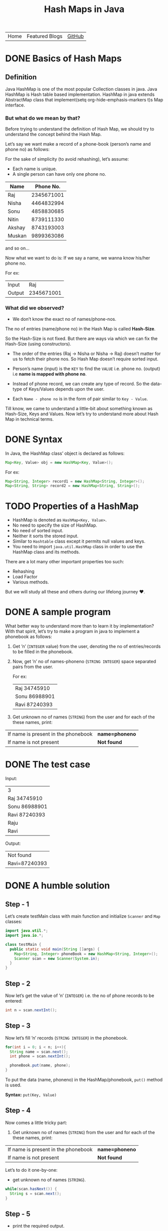 #+TITLE: Hash Maps in Java

#+ATTR_HTML: :width 100% class="center"
| Home | Featured Blogs | [[https://github.com/imahajanshubham][GitHub]] |

* Table of Contents                                       :TOC_4_gh:noexport:
- [[#basics-of-hash-maps][Basics of Hash Maps]]
  - [[#definition][Definition]]
    - [[#but-what-do-we-mean-by-that][But what do we mean by that?]]
    - [[#what-did-we-observed][What did we observed?]]
- [[#syntax][Syntax]]
- [[#properties-of-a-hashmap][Properties of a HashMap]]
- [[#a-sample-program][A sample program]]
- [[#the-test-case][The test case]]
- [[#a-humble-solution][A humble solution]]
  - [[#step---1][Step - 1]]
  - [[#step---2][Step - 2]]
  - [[#step---3][Step - 3]]
  - [[#step---4][Step - 4]]
  - [[#step---5][Step - 5]]
  - [[#step---6][Step - 6]]
- [[#thank-you][Thank You!]]

* DONE Basics of Hash Maps

** Definition

Java HashMap is one of the most popular Collection classes in java. Java HashMap
is Hash table based implementation. HashMap in java extends AbstractMap class
that implement(setq org-hide-emphasis-markers t)s Map interface.

*** But what do we mean by that?

Before trying to understand the definition of Hash Map, we should try to understand
the concept behind the Hash Map.

Let’s say we want make a record of a phone-book (person’s name and phone no) as
follows:

#+BEGIN_NOTE
For the sake of simplicity (to avoid rehashing), let’s assume:

- Each name is unique.
- A single person can have only one phone no.
#+END_NOTE

| *Name* | *Phone No.* |
|--------+-------------|
| Raj    |  2345671001 |
| Nisha  |  4464832994 |
| Sonu   |  4858830685 |
| Nitin  |  8739111330 |
| Akshay |  8743193003 |
| Muskan |  9899363086 |

and so on…

Now what we want to do is:
If we say a name, we wanna know his/her phone no.

For ex:

| Input  |        Raj |
| Output | 2345671001 |

*** What did we observed?

+ We don’t know the exact no of names/phone-nos.

#+begin_tip
The no of entries (name/phone no) in the Hash Map is called *Hash-Size*.
#+end_tip

So the Hash-Size is not fixed. But there are ways via which we can fix the
Hash-Size (using constructors).

- The order of the entries (Raj -> Nisha or Nisha -> Raj) doesn’t matter for us
  to fetch their phone nos. So Hash Map doesn’t require sorted input.

- Person’s name (input) is the ~KEY~ to find the ~VALUE~ i.e. phone no. (output)
  i.e *name is mapped with phone no*.

- Instead of phone record, we can create any type of record. So the data-type of
  Keys/Values depends upon the user.

- Each ~Name - phone no~ is in the form of pair similar to ~Key - Value~.

Till know, we came to understand a little-bit about something known as
Hash-Size, Keys and Values. Now let’s try to understand more about Hash Map in
technical terms.

* DONE Syntax

In Java, the HashMap class’ object is declared as follows:

#+begin_src java
Map<Key, Value> obj = new HashMap<Key, Value>();
#+end_src

For ex:

#+begin_src java
Map<String, Integer> record1 = new HashMap<String, Integer>();
Map<String, String> record2 = new HashMap<String, String>();
#+end_src

* TODO Properties of a HashMap

- HashMap is denoted as ~HashMap<Key, Value>~.
- No need to specify the size of HashMap.
- No need of sorted input.
- Neither it sorts the stored input.
- Similar to ~Hashtable~ class except it permits null values and keys.
- You need to import ~java.util.HashMap~ class in order to use the HashMap class
  and its methods.

#+begin_note
There are a lot many other important properties too such:
- Rehashing
- Load Factor
- Various methods.
  
But we will study all these and others during our lifelong journey ♥.
#+end_note

* DONE A sample program

What better way to understand more than to learn it by implementation? With that
spirit, let’s try to make a program in java to implement a phonebook
as follows:

1. Get ’n’ (~INTEGER~ value) from the user, denoting the no of entries/records
   to be filled in the phonebook.
2. Now, get ’n’ no of names-phoneno (~STRING INTEGER~) space separated pairs from the user.

   For ex:

  | Raj 34745910  |
  | Sonu 86988901 |
  | Ravi 87240393 |

3. Get unknown no of names (~STRING~) from the user and for each of the these
   names, print:

| If name is present in the phonebook | *name=phoneno* |
| If name is not present              | *Not found*    |

* DONE The test case

Input:

| 3             |
| Raj 34745910  |
| Sonu 86988901 |
| Ravi 87240393 |
| Raju          |
| Ravi          |

Output:

| Not found     |
| Ravi=87240393 |

* DONE A humble solution

** Step - 1

Let’s create testMain class with main function and initialize ~Scanner~ and ~Map~
classes:


#+begin_src java
  import java.util.*;
  import java.io.*;

  class testMain {
    public static void main(String []args) {
      Map<String, Integer> phoneBook = new HashMap<String, Integer>();
      Scanner scan = new Scanner(System.in);
    }
  }    
#+end_src

** Step - 2

Now let’s get the value of ’n’ (~INTEGER~) i.e. the no of phone records to be entered:

#+begin_src java
  int n = scan.nextInt();
#+end_src

** Step - 3

Now let’s fill ’n’ records (~STRING INTEGER~) in the phonebook.

#+begin_src java
  for(int i = 0; i < n; i++){
    String name = scan.next();
    int phone = scan.nextInt();

    phoneBook.put(name, phone);
  }
#+end_src

#+begin_tip
To put the data (name, phoneno) in the HashMap/phonebook, ~put()~ method is used.

*Syntax:*
       ~put(Key, Value)~
#+end_tip

** Step - 4

Now comes a little tricky part:

3. Get unknown no of names (~STRING~) from the user and for each of the these
   names, print:

| If name is present in the phonebook | *name=phoneno* |
| If name is not present              | *Not found*    |

Let’s to do it one-by-one:

- get unknown no of names (~STRING~).

#+begin_src java
while(scan.hasNext()) {
  String s = scan.next();
}
#+end_src

** Step - 5

- print the required output.

#+begin_src java
while(scan.hasNext()) {
  String s = scan.next();
  Integer phoneNumber = phoneBook.get(s);
  
  System.out.println((phoneNumber != null) ? s + "=" + phoneNumber : "Not found");
}
#+end_src

#+begin_tip
To get the data (phone no) from the HashMap, ~get()~ method is used.

*Syntax:*
       ~get(Key)~

So, ~phoneBook.get(Raj)~ will return the phone no of ’Raj’ if he’s
present. To check whether a Name/Key is present in the ~HashMap~ or not, ~HashMap~ uses ~equals()~ method internally.
#+end_tip

** Step - 6

Let’s connect the dots:

#+begin_src java
import java.util.*;
import java.io.*;

class testMain {
  public static void main(String []args) {
    Map<String, Integer> phoneBook = new HashMap<String, Integer>();
    Scanner scan = new Scanner(System.in);

    int n = scan.nextInt();

    for(int i = 0; i < n; i++) {
      String name = scan.next();
      int phone = scan.nextInt();

      phoneBook.put(name, phone);
    }

    while(scan.hasNext()) {
      String s = scan.next();
      Integer phoneNumber = phoneBook.get(s);

      System.out.println((phoneNumber != null) ? s + "=" + phoneNumber : "Not found");
    }

    scan.close();
  }
}
#+end_src

That’s it, the program to implement HashMap Logic in Java. I hope if not all,
we learned something :)

* Thank You!
